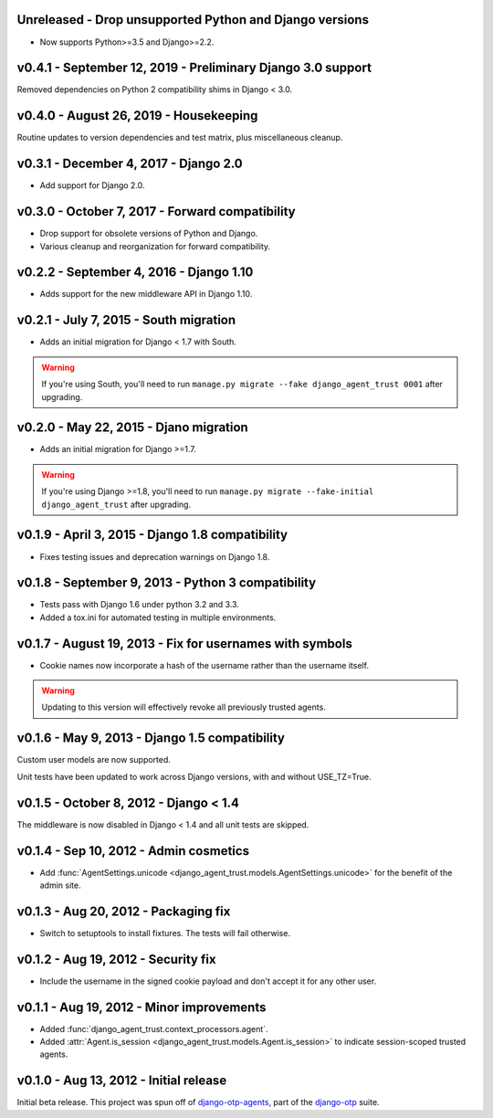 Unreleased - Drop unsupported Python and Django versions
------------------------------------------------------------

- Now supports Python>=3.5 and Django>=2.2.


v0.4.1 - September 12, 2019 - Preliminary Django 3.0 support
------------------------------------------------------------

Removed dependencies on Python 2 compatibility shims in Django < 3.0.


v0.4.0 - August 26, 2019 - Housekeeping
---------------------------------------

Routine updates to version dependencies and test matrix, plus miscellaneous
cleanup.


v0.3.1 - December 4, 2017 - Django 2.0
--------------------------------------

- Add support for Django 2.0.


v0.3.0 - October 7, 2017 - Forward compatibility
------------------------------------------------

- Drop support for obsolete versions of Python and Django.

- Various cleanup and reorganization for forward compatibility.


v0.2.2 - September 4, 2016 - Django 1.10
----------------------------------------

- Adds support for the new middleware API in Django 1.10.


v0.2.1 - July 7, 2015 - South migration
---------------------------------------

- Adds an initial migration for Django < 1.7 with South.

.. warning::

    If you're using South, you'll need to run ``manage.py migrate --fake
    django_agent_trust 0001`` after upgrading.


v0.2.0 - May 22, 2015 - Djano migration
---------------------------------------

- Adds an initial migration for Django >=1.7.

.. warning::

    If you're using Django >=1.8, you'll need to run ``manage.py migrate
    --fake-initial django_agent_trust`` after upgrading.


v0.1.9 - April 3, 2015 - Django 1.8 compatibility
-------------------------------------------------

- Fixes testing issues and deprecation warnings on Django 1.8.


v0.1.8 - September 9, 2013 - Python 3 compatibility
---------------------------------------------------

- Tests pass with Django 1.6 under python 3.2 and 3.3.

- Added a tox.ini for automated testing in multiple environments.


v0.1.7 - August 19, 2013 - Fix for usernames with symbols
---------------------------------------------------------

- Cookie names now incorporate a hash of the username rather than the username
  itself.

.. warning::

    Updating to this version will effectively revoke all previously trusted
    agents.


v0.1.6 - May 9, 2013 - Django 1.5 compatibility
-----------------------------------------------

Custom user models are now supported.

Unit tests have been updated to work across Django versions, with and without
USE_TZ=True.


v0.1.5 - October 8, 2012 - Django < 1.4
---------------------------------------

The middleware is now disabled in Django < 1.4 and all unit tests are skipped.


v0.1.4 - Sep 10, 2012 - Admin cosmetics
---------------------------------------

- Add :func:`AgentSettings.unicode
  <django_agent_trust.models.AgentSettings.unicode>` for the benefit of the
  admin site.


v0.1.3 - Aug 20, 2012 - Packaging fix
-------------------------------------

- Switch to setuptools to install fixtures. The tests will fail otherwise.


v0.1.2 - Aug 19, 2012 - Security fix
------------------------------------

- Include the username in the signed cookie payload and don't accept it for any
  other user.


v0.1.1 - Aug 19, 2012 - Minor improvements
------------------------------------------

- Added :func:`django_agent_trust.context_processors.agent`.

- Added :attr:`Agent.is_session <django_agent_trust.models.Agent.is_session>` to
  indicate session-scoped trusted agents.


v0.1.0 - Aug 13, 2012 - Initial release
---------------------------------------

Initial beta release. This project was spun off of `django-otp-agents
<http://pypi.python.org/pypi/django-otp-agents>`_, part of the `django-otp
<http://pypi.python.org/pypi/django-otp>`_ suite.

